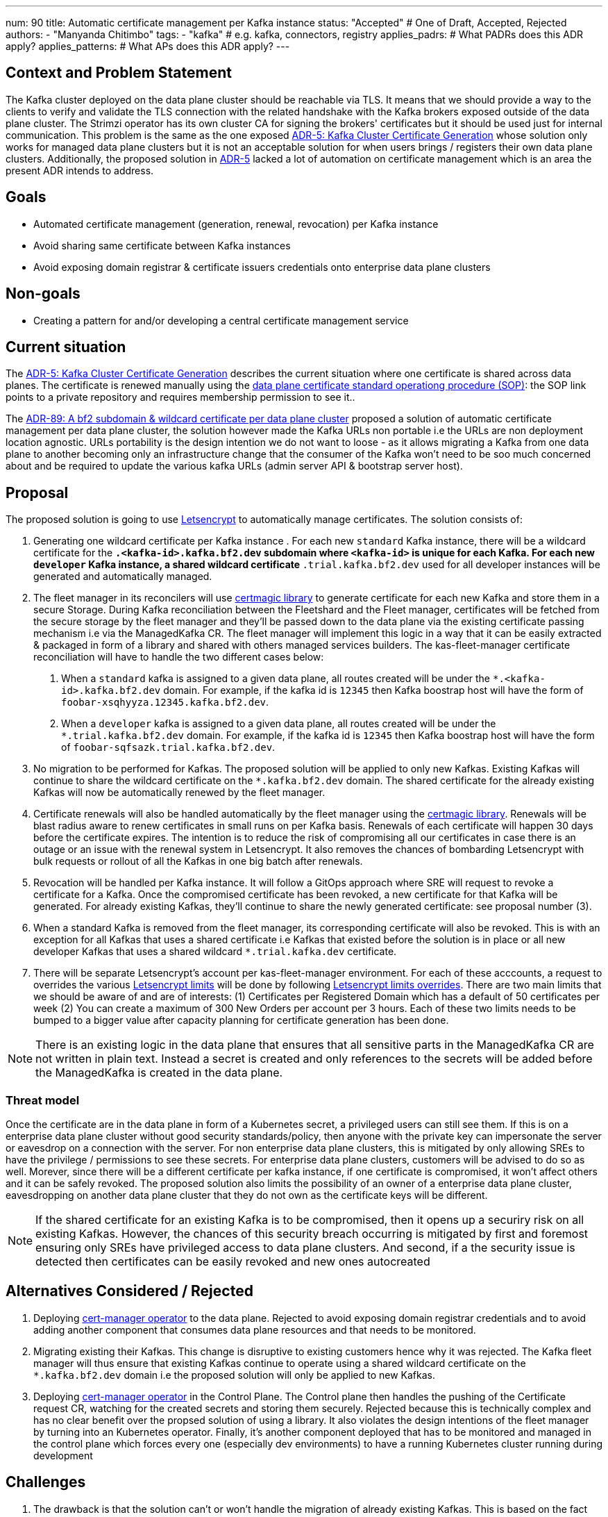 ---
num: 90 
title: Automatic certificate management per Kafka instance 
status: "Accepted" # One of Draft, Accepted, Rejected
authors:
  - "Manyanda Chitimbo"
tags:
  - "kafka" # e.g. kafka, connectors, registry
applies_padrs: # What PADRs does this ADR apply?
applies_patterns: # What APs does this ADR apply?
---

## Context and Problem Statement

The Kafka cluster deployed on the data plane cluster should be reachable via TLS.
It means that we should provide a way to the clients to verify and validate the TLS connection with the related handshake with the Kafka brokers exposed outside of the data plane cluster.
The Strimzi operator has its own cluster CA for signing the brokers' certificates but it should be used just for internal communication.
This problem is the same as the one exposed link:../5/index.adoc[ADR-5: Kafka Cluster Certificate Generation] whose solution only works for managed data plane clusters but it is not an acceptable solution for when users brings / registers their own data plane clusters.
Additionally, the proposed solution in link:../5/index.adoc[ADR-5] lacked a lot of automation on certificate management which is an area the present ADR intends to address.

## Goals

- Automated certificate management (generation, renewal, revocation) per Kafka instance
- Avoid sharing same certificate between Kafka instances
- Avoid exposing domain registrar & certificate issuers credentials onto enterprise data plane clusters 

## Non-goals

- Creating a pattern for and/or developing a central certificate management service

## Current situation

The https://architecture.appservices.tech/adr/5/[ADR-5: Kafka Cluster Certificate Generation] describes the current situation where one certificate is shared across data planes. The certificate is renewed manually using the https://github.com/bf2fc6cc711aee1a0c2a/kas-sre-sops/blob/main/sops/key_management/control_plane/dataplane_certificate.asciidoc[data plane certificate standard operationg procedure (SOP)]: the SOP link points to a private repository and requires membership permission to see it..

The link:../89/index.adoc[ADR-89: A bf2 subdomain & wildcard certificate per data plane cluster] proposed a solution of automatic certificate management per data plane cluster, the solution however made the Kafka URLs non portable i.e the URLs are non deployment location agnostic.
URLs portability is the design intention we do not want to loose - as it allows migrating a Kafka from one data plane to another becoming only an infrastructure change that the consumer of the Kafka won't need to be soo much concerned about and be required to update the various kafka URLs (admin server API & bootstrap server host).

## Proposal

The proposed solution is going to use https://Letsencrypt.org[Letsencrypt] to automatically manage certificates.
The solution consists of: 

1. Generating one wildcard certificate per Kafka instance .
For each new `standard` Kafka instance, there will be a wildcard certificate for the `*.<kafka-id>.kafka.bf2.dev` subdomain where `<kafka-id>` is unique for each Kafka.
For each new `developer` Kafka instance, a shared wildcard certificate `*.trial.kafka.bf2.dev` used for all developer instances will be generated and automatically managed. 

2. The fleet manager in its reconcilers will use https://github.com/caddyserver/certmagic[certmagic library] to generate certificate for each new Kafka and store them in a secure Storage. 
During Kafka reconciliation between the Fleetshard and the Fleet manager, certificates will be fetched from the secure storage by the fleet manager and they'll be passed down to the data plane via the existing certificate passing mechanism i.e via the ManagedKafka CR.
The fleet manager will implement this logic in a way that it can be easily extracted & packaged in form of a library and shared with others managed services builders.
The kas-fleet-manager certificate reconciliation will have to handle the two different cases below: 
a. When a `standard` kafka is assigned to a given data plane, all routes created will be under the `*.<kafka-id>.kafka.bf2.dev` domain. 
For example, if the kafka id is `12345` then Kafka boostrap host will have the form of `foobar-xsqhyyza.12345.kafka.bf2.dev`.
b. When a `developer` kafka is assigned to a given data plane, all routes created will be under the `*.trial.kafka.bf2.dev` domain. 
For example, if the kafka id is `12345` then Kafka boostrap host will have the form of `foobar-sqfsazk.trial.kafka.bf2.dev`.

3. No migration to be performed for Kafkas.
The proposed solution will be applied to only new Kafkas.  
Existing Kafkas will continue to share the wildcard certificate on the `*.kafka.bf2.dev` domain.  
The shared certificate for the already existing Kafkas will now be automatically renewed by the fleet manager.

4. Certificate renewals will also be handled automatically by the fleet manager using the https://github.com/caddyserver/certmagic[certmagic library]. 
Renewals will be blast radius aware to renew certificates in small runs on per Kafka basis.
Renewals of each certificate will happen 30 days before the certificate expires. 
The intention is to reduce the risk of compromising all our certificates in case there is an outage or an issue with the renewal system in Letsencrypt. 
It also removes the chances of bombarding Letsencrypt with bulk requests or rollout of all the Kafkas in one big batch after renewals. 

5. Revocation will be handled per Kafka instance.
It will follow a GitOps approach where SRE will request to revoke a certificate for a Kafka.
Once the compromised certificate has been revoked, a new certificate for that Kafka will be generated.
For already existing Kafkas, they'll continue to share the newly generated certificate: see proposal number (3). 

6. When a standard Kafka is removed from the fleet manager, its corresponding certificate will also be revoked. 
This is with an exception for all Kafkas that uses a shared certificate i.e Kafkas that existed before the solution is in place or all new developer Kafkas that uses a shared wildcard `*.trial.kafka.dev` certificate.

7. There will be separate Letsencrypt's account per kas-fleet-manager environment. 
For each of these acccounts, a request to overrides the various https://Letsencrypt.org/docs/rate-limits[Letsencrypt limits] will be done by following https://Letsencrypt.org/docs/rate-limits/#a-id-overrides-a-overrides[Letsencrypt limits overrides].
There are two main limits that we should be aware of and are of interests: (1) Certificates per Registered Domain which has a default of 50 certificates per week (2) You can create a maximum of 300 New Orders per account per 3 hours.
Each of these two limits needs to be bumped to a bigger value after capacity planning for certificate generation has been done.

NOTE: There is an existing logic in the data plane that ensures that all sensitive parts in the ManagedKafka CR are not written in plain text. 
Instead a secret is created and only references to the secrets will be added before the ManagedKafka is created in the data plane.

### Threat model

Once the certificate are in the data plane in form of a Kubernetes secret, a privileged users can still see them. 
If this is on a enterprise data plane cluster without good security standards/policy, then anyone with the private key can impersonate the server or eavesdrop on a connection with the server. 
For non enterprise data plane clusters, this is mitigated by only allowing SREs to have the privilege / permissions to see these secrets.
For enterprise data plane clusters, customers will be advised to do so as well.
Morever, since there will be a different certificate per kafka instance, if one certificate is compromised, it won't affect others and it can be safely revoked. 
The proposed solution also limits the possibility of an owner of a enterprise data plane cluster, eavesdropping on another data plane cluster that they do not own as the certificate keys will be different. 

NOTE: If the shared certificate for an existing Kafka is to be compromised, then it opens up a securiry risk on all existing Kafkas. However, the chances of this security breach occurring is mitigated by first and foremost ensuring only SREs have privileged access to data plane clusters. And second, if a the security issue is detected then certificates can be easily revoked and new ones autocreated 

## Alternatives Considered / Rejected

1. Deploying https://www.redhat.com/sysadmin/cert-manager-operator-openshift[cert-manager operator] to the data plane. Rejected to avoid exposing domain registrar credentials and to avoid adding another component that consumes data plane resources and that needs to be monitored.

2. Migrating existing their Kafkas. This change is disruptive to existing customers hence why it was rejected. 
The Kafka fleet manager will thus ensure that existing Kafkas continue to operate using a shared wildcard certificate on the `*.kafka.bf2.dev` domain i.e the proposed solution will only be applied to new Kafkas.

3. Deploying https://www.redhat.com/sysadmin/cert-manager-operator-openshift[cert-manager operator] in the Control Plane. 
The Control plane then handles the pushing of the Certificate request CR, watching for the created secrets and storing them securely. 
Rejected because this is technically complex and has no clear benefit over the propsed solution of using a library.
It also violates the design intentions of the fleet manager by turning into an Kubernetes operator. 
Finally, it's another component deployed that has to be monitored and managed in the control plane which forces every one (especially dev environments) to have a running Kubernetes cluster running during development

## Challenges

1. The drawback is that the solution can't or won't handle the migration of already existing Kafkas.
This is based on the fact that the proposal intends to make this change a transparent one to existing Kafka instances. 
For this, the Kafka fleet manager will ensure that existing Kafkas continue to operate using a shared wildcard certificate on the `\*.kafka.bf2.dev` domain. 
All standard Kafkas will have a wildcard certificate on the `*.<kafka-id>.kafka.bf2.dev` subdomain where the `kafka-id` is unique for each Kafka.
All new developer Kafkas (short living instances of 48 hours) will have a wildcard certificate on the `*.trial.kafka.bf2.dev` subdomain, and they will share the same wildcard certificate. This is done so as to keep our usage of the https://Letsencrypt.org/[Letsencrypt] sane and avoid frequently reaching their https://Letsencrypt.org/docs/rate-limits/[limits] due to spikes in creation of developer kafkas.
2. Reaching the various advertised https://Letsencrypt.org/docs/rate-limits/[Letsencrypt limits] is also a challenge.
However, the various limits once reached can be overridden via a request as described in https://Letsencrypt.org/docs/rate-limits/#a-id-overrides-a-overrides[Letsencrypt limits overrides]. The usage of the https://Letsencrypt.org/[Letsencrypt] is kept sane by sharing an auto managed wildcard certificate for all new developer Kafkas.

## Dependencies

Depedency on Letsencyrpt and its limits 

## Consequences if not completed

1. Living up with the toil related to the manual certificate handling. 
2. Certificate shared between Kafaks and potentially exposing it to customers the data planes.
